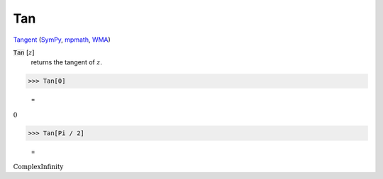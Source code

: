 Tan
===

`Tangent <https://en.wikipedia.org/wiki/Tangent>`_ (`SymPy <https://docs.sympy.org/latest/modules/functions/elementary.html#tan>`_, `mpmath <https://mpmath.org/doc/current/functions/trigonometric.html#tan>`_, `WMA <https://reference.wolfram.com/language/ref/Tan.html>`_)


:code:`Tan` [:math:`z`]
    returns the tangent of :math:`z`.





>>> Tan[0]

    =
:math:`0`


>>> Tan[Pi / 2]

    =
:math:`\text{ComplexInfinity}`


